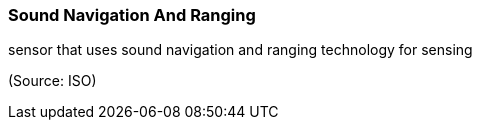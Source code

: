 === Sound Navigation And Ranging

sensor that uses sound navigation and ranging technology for sensing

(Source: ISO)

